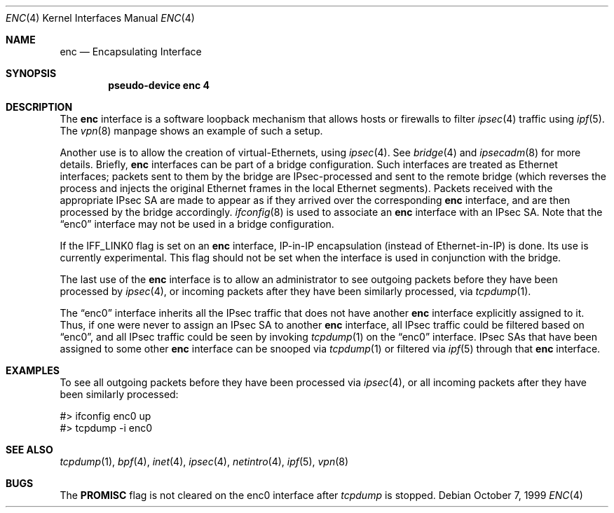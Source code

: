 .\"	$OpenBSD: src/share/man/man4/enc.4,v 1.7 2000/10/18 16:32:11 aaron Exp $
.Dd October 7, 1999
.Dt ENC 4
.Os
.Sh NAME
.Nm enc
.Nd Encapsulating Interface
.Sh SYNOPSIS
.Cd "pseudo-device enc 4"
.Sh DESCRIPTION
The
.Nm
interface is a software loopback mechanism that allows hosts or
firewalls to filter
.Xr ipsec 4
traffic using
.Xr ipf 5 .
The
.Xr vpn 8
manpage shows an example of such a setup.
.Pp
Another use is to allow the creation of virtual-Ethernets, using
.Xr ipsec 4 .
See
.Xr bridge 4
and
.Xr ipsecadm 8
for more details. Briefly,
.Nm
interfaces can be part of a bridge configuration.
Such interfaces are treated as Ethernet interfaces; packets
sent to them by the bridge are IPsec-processed and sent to the
remote bridge (which reverses the process and injects the original
Ethernet frames in the local Ethernet segments).
Packets received with the appropriate IPsec SA are made to appear as if
they arrived over the corresponding
.Nm
interface, and are then processed by the bridge accordingly.
.Xr ifconfig 8
is used to associate an
.Nm
interface with an IPsec SA.
Note that the
.Dq enc0
interface may not be used in a bridge configuration.
.Pp
If the
.Dv IFF_LINK0
flag is set on an
.Nm
interface, IP-in-IP encapsulation (instead of Ethernet-in-IP) is
done.
Its use is currently experimental.
This flag should not be set when the interface is used in conjunction
with the bridge.
.Pp
The last use of the
.Nm
interface is to allow an administrator to see outgoing packets before
they have been processed by
.Xr ipsec 4 ,
or incoming packets after they have been similarly processed, via
.Xr tcpdump 1 .
.Pp
The
.Dq enc0
interface inherits all the IPsec traffic that does not have another
.Nm
interface explicitly assigned to it. Thus, if one were never to assign
an IPsec SA to another
.Nm
interface, all IPsec traffic could be filtered based on
.Dq enc0 ,
and all IPsec traffic could be seen by invoking
.Xr tcpdump 1
on the
.Dq enc0
interface.
IPsec SAs that have been assigned to some other
.Nm
interface can be snooped via
.Xr tcpdump 1
or filtered via
.Xr ipf 5
through that
.Nm
interface.
.Sh EXAMPLES
To see all outgoing packets before they have been processed via
.Xr ipsec 4 ,
or all incoming packets after they have been similarly processed:
.Bd -literal
#> ifconfig enc0 up
#> tcpdump -i enc0
.Ed
.Sh SEE ALSO
.Xr tcpdump 1 ,
.Xr bpf 4 ,
.Xr inet 4 ,
.Xr ipsec 4 ,
.Xr netintro 4 ,
.Xr ipf 5 ,
.Xr vpn 8
.Sh BUGS
The
.Cm PROMISC
flag is not cleared on the enc0 interface after
.Xr tcpdump
is stopped.
